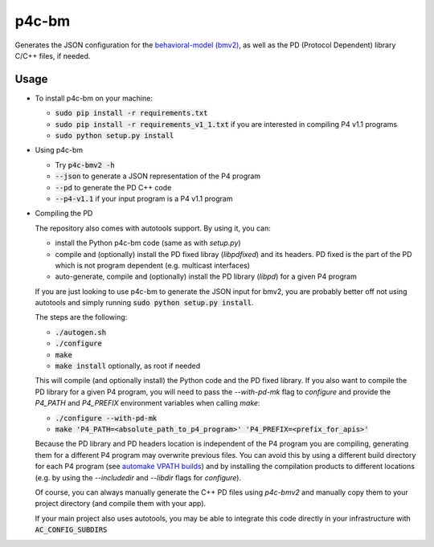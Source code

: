 ===============================
p4c-bm
===============================

.. image:: https://travis-ci.org/p4lang/p4c-bm.svg?branch=develop
        :target: https://travis-ci.org/p4lang/p4c-bm.svg


Generates the JSON configuration for the `behavioral-model (bmv2)
<https://github.com/p4lang/behavioral-model>`_, as well as the PD (Protocol
Dependent) library C/C++ files, if needed.

Usage
-----

* To install p4c-bm on your machine:

  * :code:`sudo pip install -r requirements.txt`
  * :code:`sudo pip install -r requirements_v1_1.txt` if you are interested in
    compiling P4 v1.1 programs
  * :code:`sudo python setup.py install`


* Using p4c-bm

  * Try :code:`p4c-bmv2 -h`
  * :code:`--json` to generate a JSON representation of the P4 program
  * :code:`--pd` to generate the PD C++ code
  * :code:`--p4-v1.1` if your input program is a P4 v1.1 program


* Compiling the PD

  The repository also comes with autotools support. By using it, you can:

  * install the Python p4c-bm code (same as with `setup.py`)
  * compile and (optionally) install the PD fixed libray (`libpdfixed`) and its
    headers. PD fixed is the part of the PD which is not program dependent
    (e.g. multicast interfaces)
  * auto-generate, compile and (optionally) install the PD library (`libpd`) for
    a given P4 program

  If you are just looking to use p4c-bm to generate the JSON input for bmv2, you
  are probably better off not using autotools and simply running :code:`sudo
  python setup.py install`.

  The steps are the following:

  * :code:`./autogen.sh`
  * :code:`./configure`
  * :code:`make`
  * :code:`make install` optionally, as root if needed

  This will compile (and optionally install) the Python code and the PD fixed
  library. If you also want to compile the PD library for a given P4 program,
  you will need to pass the `--with-pd-mk` flag to `configure` and provide the
  `P4_PATH` and `P4_PREFIX` environment variables when calling `make`:

  * :code:`./configure --with-pd-mk`
  * :code:`make 'P4_PATH=<absolute_path_to_p4_program>'
    'P4_PREFIX=<prefix_for_apis>'`

  Because the PD library and PD headers location is independent of the P4
  program you are compiling, generating them for a different P4 program may
  overwrite previous files. You can avoid this by using a different build
  directory for each P4 program (see `automake VPATH builds`__) and by
  installing the compilation products to different locations (e.g. by using the
  `--includedir` and `--libdir` flags for `configure`).

  __ https://www.gnu.org/software/automake/manual/html_node/VPATH-Builds.html

  Of course, you can always manually generate the C++ PD files using `p4c-bmv2`
  and manually copy them to your project directory (and compile them with your
  app).

  If your main project also uses autotools, you may be able to integrate this
  code directly in your infrastructure with :code:`AC_CONFIG_SUBDIRS`


..
   Apache license
   --------------
..
   * Documentation: https://p4c_bm.readthedocs.org.
